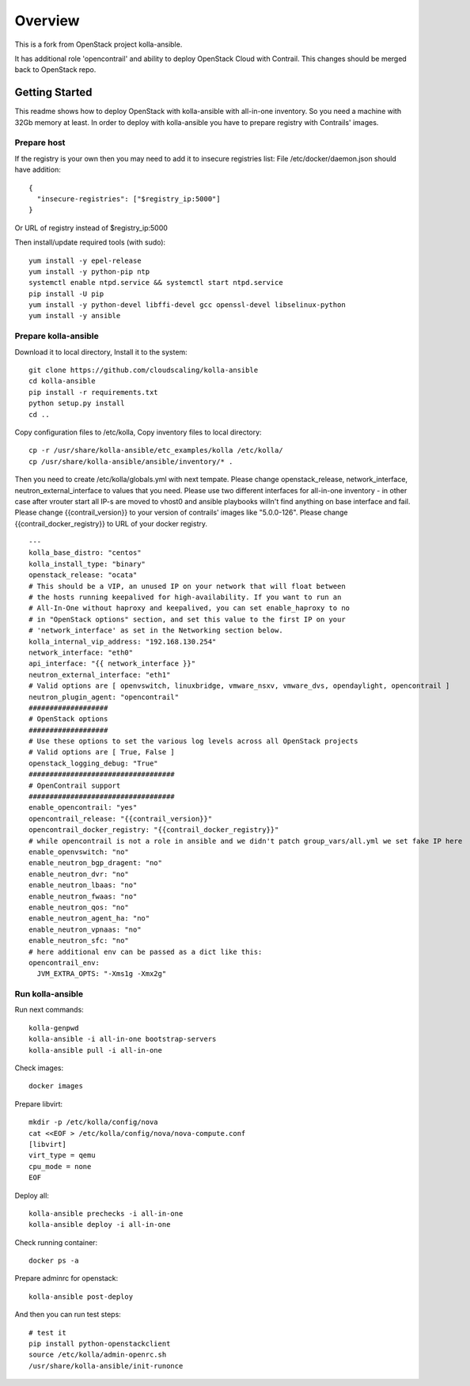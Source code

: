 ========
Overview
========

This is a fork from OpenStack project kolla-ansible.

It has additional role 'opencontrail' and ability to deploy OpenStack Cloud with Contrail.
This changes should be merged back to OpenStack repo.

Getting Started
===============

This readme shows how to deploy OpenStack with kolla-ansible with all-in-one inventory. So you need a machine with 32Gb memory at least.
In order to deploy with kolla-ansible you have to prepare registry with Contrails' images.

Prepare host
------------

If the registry is your own then you may need to add it to insecure registries list:
File /etc/docker/daemon.json should have addition:

::

  {
    "insecure-registries": ["$registry_ip:5000"]
  }

Or URL of registry instead of $registry_ip:5000

Then install/update required tools (with sudo):

::

  yum install -y epel-release
  yum install -y python-pip ntp
  systemctl enable ntpd.service && systemctl start ntpd.service
  pip install -U pip
  yum install -y python-devel libffi-devel gcc openssl-devel libselinux-python
  yum install -y ansible

Prepare kolla-ansible
---------------------

Download it to local directory, Install it to the system:

::

  git clone https://github.com/cloudscaling/kolla-ansible
  cd kolla-ansible
  pip install -r requirements.txt
  python setup.py install
  cd ..

Copy configuration files to /etc/kolla, Copy inventory files to local directory:

::

  cp -r /usr/share/kolla-ansible/etc_examples/kolla /etc/kolla/
  cp /usr/share/kolla-ansible/ansible/inventory/* .

Then you need to create /etc/kolla/globals.yml with next tempate. Please change openstack_release, network_interface, neutron_external_interface to values that you need.
Please use two different interfaces for all-in-one inventory - in other case after vrouter start all IP-s are moved to vhost0 and ansible playbooks willn't find anything on base interface and fail.
Please change {{contrail_version}} to your version of contrails' images like "5.0.0-126".
Please change {{contrail_docker_registry}} to URL of your docker registry.

::

  ---
  kolla_base_distro: "centos"
  kolla_install_type: "binary"
  openstack_release: "ocata"
  # This should be a VIP, an unused IP on your network that will float between
  # the hosts running keepalived for high-availability. If you want to run an
  # All-In-One without haproxy and keepalived, you can set enable_haproxy to no
  # in "OpenStack options" section, and set this value to the first IP on your
  # 'network_interface' as set in the Networking section below.
  kolla_internal_vip_address: "192.168.130.254"
  network_interface: "eth0"
  api_interface: "{{ network_interface }}"
  neutron_external_interface: "eth1"
  # Valid options are [ openvswitch, linuxbridge, vmware_nsxv, vmware_dvs, opendaylight, opencontrail ]
  neutron_plugin_agent: "opencontrail"
  ###################
  # OpenStack options
  ###################
  # Use these options to set the various log levels across all OpenStack projects
  # Valid options are [ True, False ]
  openstack_logging_debug: "True"
  ###################################
  # OpenContrail support
  ###################################
  enable_opencontrail: "yes"
  opencontrail_release: "{{contrail_version}}"
  opencontrail_docker_registry: "{{contrail_docker_registry}}"
  # while opencontrail is not a role in ansible and we didn't patch group_vars/all.yml we set fake IP here
  enable_openvswitch: "no"
  enable_neutron_bgp_dragent: "no"
  enable_neutron_dvr: "no"
  enable_neutron_lbaas: "no"
  enable_neutron_fwaas: "no"
  enable_neutron_qos: "no"
  enable_neutron_agent_ha: "no"
  enable_neutron_vpnaas: "no"
  enable_neutron_sfc: "no"
  # here additional env can be passed as a dict like this:
  opencontrail_env:
    JVM_EXTRA_OPTS: "-Xms1g -Xmx2g"

Run kolla-ansible
----------------

Run next commands:

::

  kolla-genpwd
  kolla-ansible -i all-in-one bootstrap-servers
  kolla-ansible pull -i all-in-one

Check images:

::

  docker images

Prepare libvirt:

::

  mkdir -p /etc/kolla/config/nova
  cat <<EOF > /etc/kolla/config/nova/nova-compute.conf
  [libvirt]
  virt_type = qemu
  cpu_mode = none
  EOF

Deploy all:

::

  kolla-ansible prechecks -i all-in-one
  kolla-ansible deploy -i all-in-one

Check running container:

::

  docker ps -a

Prepare adminrc for openstack:

::

  kolla-ansible post-deploy

And then you can run test steps:

::

  # test it
  pip install python-openstackclient
  source /etc/kolla/admin-openrc.sh
  /usr/share/kolla-ansible/init-runonce
